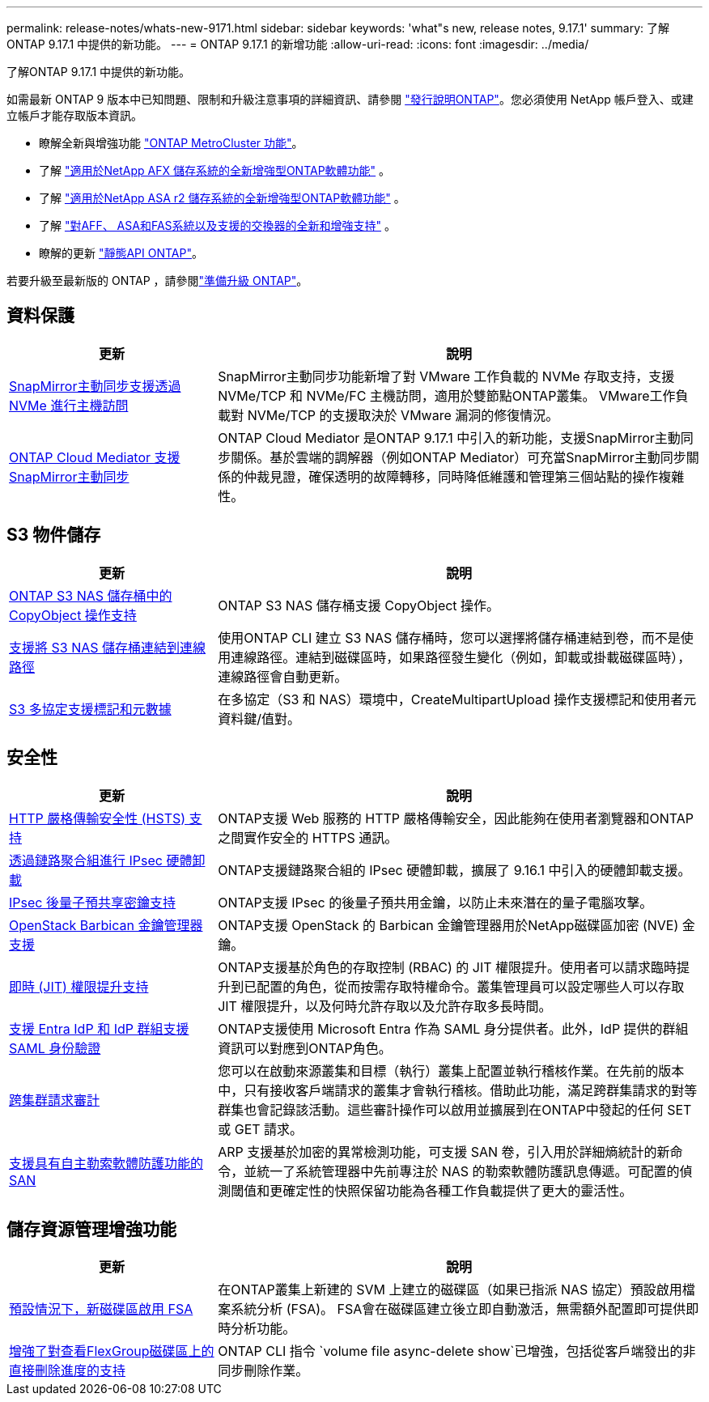 ---
permalink: release-notes/whats-new-9171.html 
sidebar: sidebar 
keywords: 'what"s new, release notes, 9.17.1' 
summary: 了解ONTAP 9.17.1 中提供的新功能。 
---
= ONTAP 9.17.1 的新增功能
:allow-uri-read: 
:icons: font
:imagesdir: ../media/


[role="lead"]
了解ONTAP 9.17.1 中提供的新功能。

如需最新 ONTAP 9 版本中已知問題、限制和升級注意事項的詳細資訊、請參閱 https://library.netapp.com/ecm/ecm_download_file/ECMLP2492508["發行說明ONTAP"^]。您必須使用 NetApp 帳戶登入、或建立帳戶才能存取版本資訊。

* 瞭解全新與增強功能 https://docs.netapp.com/us-en/ontap-metrocluster/releasenotes/mcc-new-features.html["ONTAP MetroCluster 功能"^]。
* 了解 https://docs.netapp.com/us-en/ontap-afx/release-notes/whats-new-9171.html["適用於NetApp AFX 儲存系統的全新增強型ONTAP軟體功能"^] 。
* 了解 https://docs.netapp.com/us-en/asa-r2/release-notes/whats-new-9171.html["適用於NetApp ASA r2 儲存系統的全新增強型ONTAP軟體功能"^] 。
* 了解 https://docs.netapp.com/us-en/ontap-systems/whats-new.html["對AFF、 ASA和FAS系統以及支援的交換器的全新和增強支持"^] 。
* 瞭解的更新 https://docs.netapp.com/us-en/ontap-automation/whats_new.html["靜態API ONTAP"^]。


若要升級至最新版的 ONTAP ，請參閱link:../upgrade/create-upgrade-plan.html["準備升級 ONTAP"]。



== 資料保護

[cols="30%,70%"]
|===
| 更新 | 說明 


 a| 
xref:../nvme/support-limitations.html#features[SnapMirror主動同步支援透過 NVMe 進行主機訪問]
 a| 
SnapMirror主動同步功能新增了對 VMware 工作負載的 NVMe 存取支持，支援 NVMe/TCP 和 NVMe/FC 主機訪問，適用於雙節點ONTAP叢集。 VMware工作負載對 NVMe/TCP 的支援取決於 VMware 漏洞的修復情況。



 a| 
xref:../snapmirror-active-sync/index.html[ONTAP Cloud Mediator 支援SnapMirror主動同步]
 a| 
ONTAP Cloud Mediator 是ONTAP 9.17.1 中引入的新功能，支援SnapMirror主動同步關係。基於雲端的調解器（例如ONTAP Mediator）可充當SnapMirror主動同步關係的仲裁見證，確保透明的故障轉移，同時降低維護和管理第三個站點的操作複雜性。

|===


== S3 物件儲存

[cols="30%,70%"]
|===
| 更新 | 說明 


 a| 
xref:../s3-multiprotocol/index.html[ONTAP S3 NAS 儲存桶中的 CopyObject 操作支持]
 a| 
ONTAP S3 NAS 儲存桶支援 CopyObject 操作。



 a| 
xref:../s3-multiprotocol/create-nas-bucket-task.html[支援將 S3 NAS 儲存桶連結到連線路徑]
 a| 
使用ONTAP CLI 建立 S3 NAS 儲存桶時，您可以選擇將儲存桶連結到卷，而不是使用連線路徑。連結到磁碟區時，如果路徑發生變化（例如，卸載或掛載磁碟區時），連線路徑會自動更新。



 a| 
xref:../s3-multiprotocol/index.html#object-multipart-upload[S3 多協定支援標記和元數據]
 a| 
在多協定（S3 和 NAS）環境中，CreateMultipartUpload 操作支援標記和使用者元資料鍵/值對。

|===


== 安全性

[cols="30%,70%"]
|===
| 更新 | 說明 


 a| 
xref:../system-admin/use-hsts-task.html[HTTP 嚴格傳輸安全性 (HSTS) 支持]
 a| 
ONTAP支援 Web 服務的 HTTP 嚴格傳輸安全，因此能夠在使用者瀏覽器和ONTAP之間實作安全的 HTTPS 通訊。



 a| 
xref:../networking/ipsec-prepare.html[透過鏈路聚合組進行 IPsec 硬體卸載]
 a| 
ONTAP支援鏈路聚合組的 IPsec 硬體卸載，擴展了 9.16.1 中引入的硬體卸載支援。



 a| 
xref:../networking/ipsec-prepare.html[IPsec 後量子預共享密鑰支持]
 a| 
ONTAP支援 IPsec 的後量子預共用金鑰，以防止未來潛在的量子電腦攻擊。



 a| 
xref:../encryption-at-rest/manage-keys-barbican-task.html[OpenStack Barbican 金鑰管理器支援]
 a| 
ONTAP支援 OpenStack 的 Barbican 金鑰管理器用於NetApp磁碟區加密 (NVE) 金鑰。



 a| 
xref:../authentication/configure-jit-elevation-task.html[即時 (JIT) 權限提升支持]
 a| 
ONTAP支援基於角色的存取控制 (RBAC) 的 JIT 權限提升。使用者可以請求臨時提升到已配置的角色，從而按需存取特權命令。叢集管理員可以設定哪些人可以存取 JIT 權限提升，以及何時允許存取以及允許存取多長時間。



 a| 
xref:../system-admin/configure-saml-authentication-task.html[支援 Entra IdP 和 IdP 群組支援 SAML 身份驗證]
 a| 
ONTAP支援使用 Microsoft Entra 作為 SAML 身分提供者。此外，IdP 提供的群組資訊可以對應到ONTAP角色。



 a| 
xref:../system-admin/audit-manage-cross-cluster-requests.html[跨集群請求審計]
 a| 
您可以在啟動來源叢集和目標（執行）叢集上配置並執行稽核作業。在先前的版本中，只有接收客戶端請求的叢集才會執行稽核。借助此功能，滿足跨群集請求的對等群集也會記錄該活動。這些審計操作可以啟用並擴展到在ONTAP中發起的任何 SET 或 GET 請求。



 a| 
xref:../anti-ransomware/index.html[支援具有自主勒索軟體防護功能的 SAN]
 a| 
ARP 支援基於加密的異常檢測功能，可支援 SAN 卷，引入用於詳細熵統計的新命令，並統一了系統管理器中先前專注於 NAS 的勒索軟體防護訊息傳遞。可配置的偵測閾值和更確定性的快照保留功能為各種工作負載提供了更大的靈活性。

|===


== 儲存資源管理增強功能

[cols="30%,70%"]
|===
| 更新 | 說明 


 a| 
xref:../task_nas_file_system_analytics_enable.html[預設情況下，新磁碟區啟用 FSA]
 a| 
在ONTAP叢集上新建的 SVM 上建立的磁碟區（如果已指派 NAS 協定）預設啟用檔案系統分析 (FSA)。 FSA會在磁碟區建立後立即自動激活，無需額外配置即可提供即時分析功能。



 a| 
xref:../flexgroup/fast-directory-delete-asynchronous-task.html[增強了對查看FlexGroup磁碟區上的直接刪除進度的支持]
 a| 
ONTAP CLI 指令 `volume file async-delete show`已增強，包括從客戶端發出的非同步刪除作業。

|===
